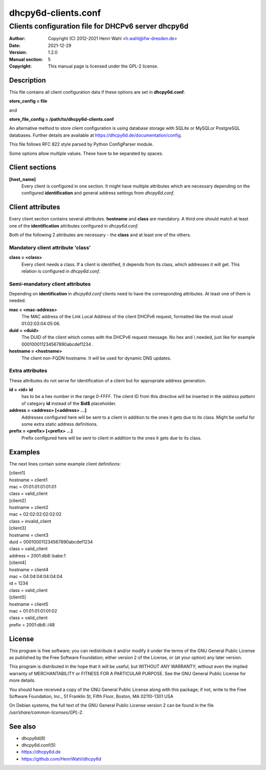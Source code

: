 ====================
dhcpy6d-clients.conf
====================

----------------------------------------------------
Clients configuration file for DHCPv6 server dhcpy6d
----------------------------------------------------

:Author: Copyright (C) 2012-2021 Henri Wahl <h.wahl@ifw-dresden.de>
:Date:   2021-12-29
:Version: 1.2.0
:Manual section: 5
:Copyright: This manual page is licensed under the GPL-2 license.

Description
===========

This file contains all client configuration data if these options are set in
**dhcpy6d.conf**:

**store_config = file**

and

**store_file_config = /path/to/dhcpy6d-clients.conf**

An alternative method to store client configuration is using database storage with SQLite or MySQLor PostgreSQL databases.
Further details are available at `<https://dhcpy6d.de/documentation/config>`_.

This file follows RFC 822 style parsed by Python ConfigParser module.

Some options allow multiple values. These have to be separated by spaces.


Client sections
===============

**[host_name]**
    Every client is configured in one section. It might have multiple attributes which are necessary depending on the configured **identification** and general address settings from *dhcpy6d.conf*.

Client attributes
=================
Every client section contains several attributes. **hostname** and **class** are mandatory. A third one should match at least one of the **identification** attributes configured in *dhcpy6d.conf*.

Both of the following 2 attributes are necessary - the **class** and at least one of the others.

Mandatory client attribute  'class'
-------------------------------------

**class = <class>**
    Every client needs a class. If a client is identified, it depends from its class, which addresses it will get.
    This relation is configured in *dhcpy6d.conf*.

Semi-mandatory client attributes
--------------------------------

Depending on **identification** in *dhcpy6d.conf* clients need to have the corresponding attributes. At least one of them is needed.

**mac = <mac-address>**
    The MAC address of the Link Local Address of the client DHCPv6 request, formatted like the most usual 01:02:03:04:05:06.

**duid = <duid>**
    The DUID of the client which comes with the DHCPv6 request message. No hex and \\ needed, just like  for example 000100011234567890abcdef1234 .

**hostname = <hostname>**
    The client non-FQDN hostname. It will be used for dynamic DNS updates.

Extra attributes
----------------

These attributes do not serve for identification of a client but for appropriate address generation.

**id = <id>** **id**
    has to be a hex number in the range 0-FFFF. The client ID from this directive will be inserted in the *address pattern* of category **id** instead of the **$id$** placeholder.

**address = <address> [<address> ...]**
    Addresses configured here will be sent to a client in addition to the ones it gets due to its class. Might be useful for some extra static address definitions.

**prefix = <prefix> [<prefix> ...]**
    Prefix configured here will be sent to client in addition to the ones it gets due to its class.


Examples
========

The next lines contain some example client definitions:

| [client1]
| hostname = client1
| mac = 01:01:01:01:01:01
| class = valid_client

| [client2]
| hostname = client2
| mac = 02:02:02:02:02:02
| class = invalid_client

| [client3]
| hostname = client3
| duid = 000100011234567890abcdef1234
| class = valid_client
| address = 2001:db8::babe:1

| [client4]
| hostname = client4
| mac = 04:04:04:04:04:04
| id = 1234
| class = valid_client

| [client5]
| hostname = client5
| mac = 01:01:01:01:01:02
| class = valid_client
| prefix = 2001:db8::/48

License
=======

This program is free software; you can redistribute it
and/or modify it under the terms of the GNU General Public
License as published by the Free Software Foundation; either
version 2 of the License, or (at your option) any later
version.

This program is distributed in the hope that it will be
useful, but WITHOUT ANY WARRANTY; without even the implied
warranty of MERCHANTABILITY or FITNESS FOR A PARTICULAR
PURPOSE.  See the GNU General Public License for more
details.

You should have received a copy of the GNU General Public
License along with this package; if not, write to the Free
Software Foundation, Inc., 51 Franklin St, Fifth Floor,
Boston, MA  02110-1301 USA

On Debian systems, the full text of the GNU General Public
License version 2 can be found in the file
*/usr/share/common-licenses/GPL-2*.

See also
========

* dhcpy6d(8)
* dhcpy6d.conf(5)
* `<https://dhcpy6d.de>`_
* `<https://github.com/HenriWahl/dhcpy6d>`_

